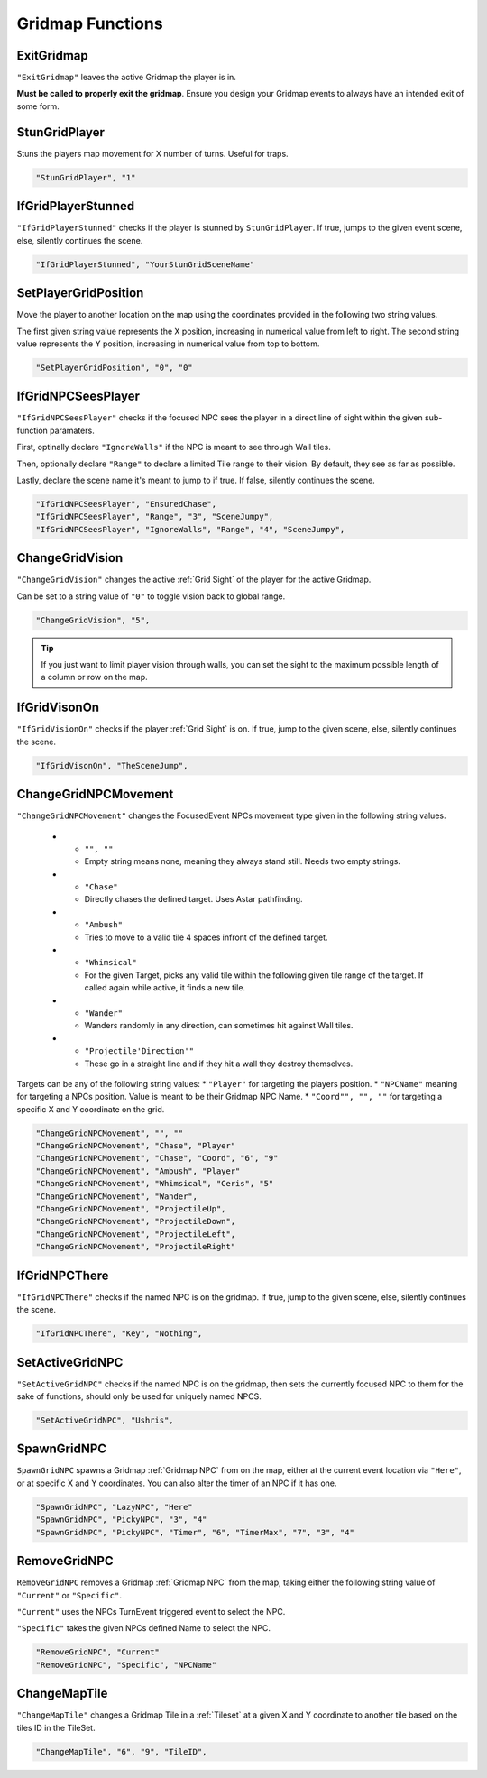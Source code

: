 .. _Gridmap Functions:

**Gridmap Functions**
======================

.. seealso::

    For defining a GridMap in an event, see :ref:`Gridmap`

.. _ExitGridmap:

**ExitGridmap**
-----------------------------------------------
``"ExitGridmap"`` leaves the active Gridmap the player is in.

**Must be called to properly exit the gridmap**. Ensure you design your Gridmap events to always have an intended exit of some form.

.. _StunGridPlayer:

**StunGridPlayer**
-----------------------------------------------
Stuns the players map movement for X number of turns. Useful for traps.

.. code-block:: javascript

  "StunGridPlayer", "1"

.. _IfGridPlayerStunned:

**IfGridPlayerStunned**
-----------------------------------------------
``"IfGridPlayerStunned"`` checks if the player is stunned by ``StunGridPlayer``.
If true, jumps to the given event scene, else, silently continues the scene.

.. code-block:: javascript

  "IfGridPlayerStunned", "YourStunGridSceneName"

.. _SetPlayerGridPosition:

**SetPlayerGridPosition**
-----------------------------------------------
Move the player to another location on the map using the coordinates provided in the following two string values.

The first given string value represents the X position, increasing in numerical value from left to right.
The second string value represents the Y position, increasing in numerical value from top to bottom.

.. code-block:: javascript

  "SetPlayerGridPosition", "0", "0"

.. _IfGridNPCSeesPlayer:

**IfGridNPCSeesPlayer**
-----------------------------------------------
``"IfGridNPCSeesPlayer"`` checks if the focused NPC sees the player in a direct line of sight
within the given sub-function paramaters.

First, optinally declare ``"IgnoreWalls"`` if the NPC is meant to see through Wall tiles.

Then, optionally declare ``"Range"`` to declare a limited Tile range to their vision. By default, they see as far as possible.

Lastly, declare the scene name it's meant to jump to if true. If false, silently continues the scene.

.. code-block:: javascript

  "IfGridNPCSeesPlayer", "EnsuredChase",
  "IfGridNPCSeesPlayer", "Range", "3", "SceneJumpy",
  "IfGridNPCSeesPlayer", "IgnoreWalls", "Range", "4", "SceneJumpy",

.. _ChangeGridVision:

**ChangeGridVision**
-----------------------------------------------
``"ChangeGridVision"`` changes the active :ref:`Grid Sight` of the player for the active Gridmap.

Can be set to a string value of ``"0"`` to toggle vision back to global range.

.. code-block:: javascript

  "ChangeGridVision", "5",

.. tip::

  If you just want to limit player vision through walls, you can set the sight to the maximum possible length of a column or row on the map.

.. _IfGridVisonOn:

**IfGridVisonOn**
-----------------------------------------------
``"IfGridVisionOn"`` checks if the player :ref:`Grid Sight` is on. If true, jump to the given scene, else, silently continues the scene.

.. code-block:: javascript

  "IfGridVisonOn", "TheSceneJump",

.. _ChangeGridNPCMovement:

**ChangeGridNPCMovement**
-----------------------------------------------
``"ChangeGridNPCMovement"`` changes the FocusedEvent NPCs movement type given
in the following string values.

  * - ``"", ""``
    - Empty string means none, meaning they always stand still. Needs two empty strings.
  * - ``"Chase"``
    - Directly chases the defined target. Uses Astar pathfinding.
  * - ``"Ambush"``
    - Tries to move to a valid tile 4 spaces infront of the defined target.
  * - ``"Whimsical"``
    - For the given Target, picks any valid tile within the following given tile range of the target. If called again while active, it finds a new tile.
  * - ``"Wander"``
    - Wanders randomly in any direction, can sometimes hit against Wall tiles.
  * - ``"Projectile'Direction'"``
    - These go in a straight line and if they hit a wall they destroy themselves.

Targets can be any of the following string values:
* ``"Player"`` for targeting the players position.
* ``"NPCName"`` meaning for targeting a NPCs position. Value is meant to be their Gridmap NPC Name.
* ``"Coord"", "", ""`` for targeting a specific X and Y coordinate on the grid.

.. code-block:: javascript

  "ChangeGridNPCMovement", "", ""
  "ChangeGridNPCMovement", "Chase", "Player"
  "ChangeGridNPCMovement", "Chase", "Coord", "6", "9"
  "ChangeGridNPCMovement", "Ambush", "Player"
  "ChangeGridNPCMovement", "Whimsical", "Ceris", "5"
  "ChangeGridNPCMovement", "Wander",
  "ChangeGridNPCMovement", "ProjectileUp",
  "ChangeGridNPCMovement", "ProjectileDown",
  "ChangeGridNPCMovement", "ProjectileLeft",
  "ChangeGridNPCMovement", "ProjectileRight"

.. _IfGridNPCThere:

**IfGridNPCThere**
-----------------------------------------------
``"IfGridNPCThere"`` checks if the named NPC is on the gridmap.
If true, jump to the given scene, else, silently continues the scene.

.. code-block:: javascript

  "IfGridNPCThere", "Key", "Nothing",

.. _SetActiveGridNPC:

**SetActiveGridNPC**
-----------------------------------------------
``"SetActiveGridNPC"`` checks if the named NPC is on the gridmap, then sets the currently focused NPC to them for the sake of functions, should only be used for uniquely named NPCS.

.. code-block:: javascript

  "SetActiveGridNPC", "Ushris", 

.. _SpawnGridNPC:

**SpawnGridNPC**
-----------------------------------------------
``SpawnGridNPC`` spawns a Gridmap :ref:`Gridmap NPC` from on the map,
either at the current event location via ``"Here"``, or at specific X and Y coordinates.
You can also alter the timer of an NPC if it has one.

.. code-block:: javascript

  "SpawnGridNPC", "LazyNPC", "Here"
  "SpawnGridNPC", "PickyNPC", "3", "4"
  "SpawnGridNPC", "PickyNPC", "Timer", "6", "TimerMax", "7", "3", "4"

.. _RemoveGridNPC:

**RemoveGridNPC**
-----------------------------------------------
``RemoveGridNPC`` removes a Gridmap :ref:`Gridmap NPC` from the map,
taking either the following string value of ``"Current"`` or ``"Specific"``.

``"Current"`` uses the NPCs TurnEvent triggered event to select the NPC.

``"Specific"`` takes the given NPCs defined Name to select the NPC.

.. code-block:: javascript

  "RemoveGridNPC", "Current"
  "RemoveGridNPC", "Specific", "NPCName"

.. _ChangeMapTile:

**ChangeMapTile**
-----------------------------------------------
``"ChangeMapTile"`` changes a Gridmap Tile in a :ref:`Tileset` at a given X and Y coordinate to another tile based on the tiles ID in the TileSet.

.. code-block:: javascript

  "ChangeMapTile", "6", "9", "TileID",
